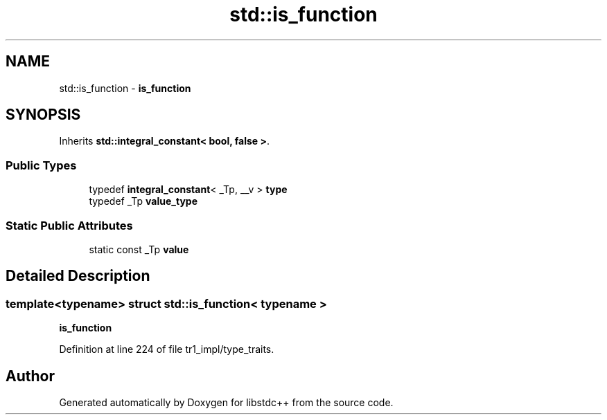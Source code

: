 .TH "std::is_function" 3 "21 Apr 2009" "libstdc++" \" -*- nroff -*-
.ad l
.nh
.SH NAME
std::is_function \- \fBis_function\fP  

.PP
.SH SYNOPSIS
.br
.PP
Inherits \fBstd::integral_constant< bool, false >\fP.
.PP
.SS "Public Types"

.in +1c
.ti -1c
.RI "typedef \fBintegral_constant\fP< _Tp, __v > \fBtype\fP"
.br
.ti -1c
.RI "typedef _Tp \fBvalue_type\fP"
.br
.in -1c
.SS "Static Public Attributes"

.in +1c
.ti -1c
.RI "static const _Tp \fBvalue\fP"
.br
.in -1c
.SH "Detailed Description"
.PP 

.SS "template<typename> struct std::is_function< typename >"
\fBis_function\fP 
.PP
Definition at line 224 of file tr1_impl/type_traits.

.SH "Author"
.PP 
Generated automatically by Doxygen for libstdc++ from the source code.
